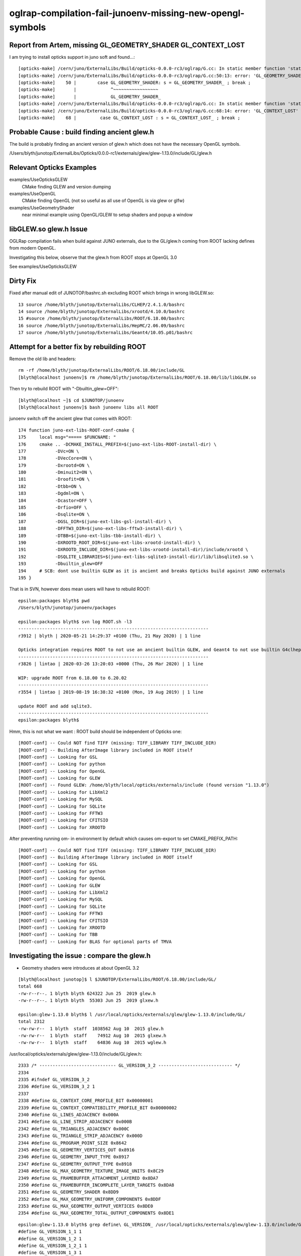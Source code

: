 oglrap-compilation-fail-junoenv-missing-new-opengl-symbols
==============================================================

Report from Artem, missing GL_GEOMETRY_SHADER GL_CONTEXT_LOST
-----------------------------------------------------------------

I am trying to install opticks support in juno soft and found...::

    [opticks-make] /cern/juno/ExternalLibs/Build/opticks-0.0.0-rc3/oglrap/G.cc: In static member function 'static const char* G::Shader(GLenum)':
    [opticks-make] /cern/juno/ExternalLibs/Build/opticks-0.0.0-rc3/oglrap/G.cc:50:13: error: 'GL_GEOMETRY_SHADER' was not declared in this scope; did you mean 'GL_GEOMETRY_SHADER_'?
    [opticks-make]    50 |        case GL_GEOMETRY_SHADER: s = GL_GEOMETRY_SHADER_ ; break ;
    [opticks-make]       |             ^~~~~~~~~~~~~~~~~~
    [opticks-make]       |             GL_GEOMETRY_SHADER_
    [opticks-make] /cern/juno/ExternalLibs/Build/opticks-0.0.0-rc3/oglrap/G.cc: In static member function 'static const char* G::Err(GLenum)':
    [opticks-make] /cern/juno/ExternalLibs/Build/opticks-0.0.0-rc3/oglrap/G.cc:68:14: error: 'GL_CONTEXT_LOST' was not declared in this scope; did you mean 'GL_CONTEXT_LOST_'?
    [opticks-make]    68 |         case GL_CONTEXT_LOST : s = GL_CONTEXT_LOST_ ; break ;


Probable Cause : build finding ancient glew.h
-----------------------------------------------

The build is probably finding an ancient version of glew.h which does not 
have the necessary OpenGL symbols. 


/Users/blyth/junotop/ExternalLibs/Opticks/0.0.0-rc1/externals/glew/glew-1.13.0/include/GL/glew.h


Relevant Opticks Examples
--------------------------


examples/UseOpticksGLEW
    CMake finding GLEW and version dumping 

examples/UseOpenGL
    CMake finding OpenGL (not so useful as all use of OpenGL is via glew or glfw)

examples/UseGeometryShader
    near minimal example using OpenGL/GLEW to setup shaders and popup a window



libGLEW.so glew.h Issue
-------------------------

OGLRap compilation fails when build against JUNO externals, due to 
the GL/glew.h coming from ROOT lacking defines from modern OpenGL.

Investigating this below, observe that the glew.h from ROOT stops 
at OpenGL 3.0

See examples/UseOpticksGLEW


Dirty Fix
------------

Fixed after manual edit of JUNOTOP/bashrc.sh excluding ROOT which brings in wrong libGLEW.so::

     13 source /home/blyth/junotop/ExternalLibs/CLHEP/2.4.1.0/bashrc
     14 source /home/blyth/junotop/ExternalLibs/xrootd/4.10.0/bashrc
     15 #source /home/blyth/junotop/ExternalLibs/ROOT/6.18.00/bashrc
     16 source /home/blyth/junotop/ExternalLibs/HepMC/2.06.09/bashrc
     17 source /home/blyth/junotop/ExternalLibs/Geant4/10.05.p01/bashrc


Attempt for a better fix by rebuilding ROOT 
---------------------------------------------

Remove the old lib and headers::

    rm -rf /home/blyth/junotop/ExternalLibs/ROOT/6.18.00/include/GL
    [blyth@localhost junoenv]$ rm /home/blyth/junotop/ExternalLibs/ROOT/6.18.00/lib/libGLEW.so

Then try to rebuild ROOT with "-Dbuiltin_glew=OFF"::

    [blyth@localhost ~]$ cd $JUNOTOP/junoenv
    [blyth@localhost junoenv]$ bash junoenv libs all ROOT


junoenv switch off the ancient glew that comes with ROOT::

    174 function juno-ext-libs-ROOT-conf-cmake {
    175     local msg="===== $FUNCNAME: "
    176     cmake .. -DCMAKE_INSTALL_PREFIX=$(juno-ext-libs-ROOT-install-dir) \
    177           -DVc=ON \
    178           -DVecCore=ON \
    179           -Dxrootd=ON \
    180           -Dminuit2=ON \
    181           -Droofit=ON \
    182           -Dtbb=ON \
    183           -Dgdml=ON \
    184           -Dcastor=OFF \
    185           -Drfio=OFF \
    186           -Dsqlite=ON \
    187           -DGSL_DIR=$(juno-ext-libs-gsl-install-dir) \
    188           -DFFTW3_DIR=$(juno-ext-libs-fftw3-install-dir) \
    189           -DTBB=$(juno-ext-libs-tbb-install-dir) \
    190           -DXROOTD_ROOT_DIR=$(juno-ext-libs-xrootd-install-dir) \
    191           -DXROOTD_INCLUDE_DIR=$(juno-ext-libs-xrootd-install-dir)/include/xrootd \
    192           -DSQLITE_LIBRARIES=$(juno-ext-libs-sqlite3-install-dir)/lib/libsqlite3.so \
    193           -Dbuiltin_glew=OFF
    194     # SCB: dont use builtin GLEW as it is ancient and breaks Opticks build against JUNO externals
    195 }

That is in SVN, however does mean users will have to rebuild ROOT::

    epsilon:packages blyth$ pwd
    /Users/blyth/junotop/junoenv/packages

    epsilon:packages blyth$ svn log ROOT.sh -l3
    ------------------------------------------------------------------------
    r3912 | blyth | 2020-05-21 14:29:37 +0100 (Thu, 21 May 2020) | 1 line

    Opticks integration requires ROOT to not use an ancient builtin GLEW, and Geant4 to not use builtin G4clhep 
    ------------------------------------------------------------------------
    r3826 | lintao | 2020-03-26 13:20:03 +0000 (Thu, 26 Mar 2020) | 1 line

    WIP: upgrade ROOT from 6.18.00 to 6.20.02
    ------------------------------------------------------------------------
    r3554 | lintao | 2019-08-19 16:38:32 +0100 (Mon, 19 Aug 2019) | 1 line

    update ROOT and add sqlite3.
    ------------------------------------------------------------------------
    epsilon:packages blyth$ 


Hmm, this is not what we want : ROOT build should be independent of Opticks one::

    [ROOT-conf] -- Could NOT find TIFF (missing: TIFF_LIBRARY TIFF_INCLUDE_DIR) 
    [ROOT-conf] -- Building AfterImage library included in ROOT itself
    [ROOT-conf] -- Looking for GSL
    [ROOT-conf] -- Looking for python
    [ROOT-conf] -- Looking for OpenGL
    [ROOT-conf] -- Looking for GLEW
    [ROOT-conf] -- Found GLEW: /home/blyth/local/opticks/externals/include (found version "1.13.0") 
    [ROOT-conf] -- Looking for LibXml2
    [ROOT-conf] -- Looking for MySQL
    [ROOT-conf] -- Looking for SQLite
    [ROOT-conf] -- Looking for FFTW3
    [ROOT-conf] -- Looking for CFITSIO
    [ROOT-conf] -- Looking for XROOTD

After preventing running om- in environment by default which causes om-export to set CMAKE_PREFIX_PATH::

    [ROOT-conf] -- Could NOT find TIFF (missing: TIFF_LIBRARY TIFF_INCLUDE_DIR) 
    [ROOT-conf] -- Building AfterImage library included in ROOT itself
    [ROOT-conf] -- Looking for GSL
    [ROOT-conf] -- Looking for python
    [ROOT-conf] -- Looking for OpenGL
    [ROOT-conf] -- Looking for GLEW
    [ROOT-conf] -- Looking for LibXml2
    [ROOT-conf] -- Looking for MySQL
    [ROOT-conf] -- Looking for SQLite
    [ROOT-conf] -- Looking for FFTW3
    [ROOT-conf] -- Looking for CFITSIO
    [ROOT-conf] -- Looking for XROOTD
    [ROOT-conf] -- Looking for TBB
    [ROOT-conf] -- Looking for BLAS for optional parts of TMVA



Investigating the issue : compare the glew.h
------------------------------------------------

* Geometry shaders were introduces at about OpenGL 3.2 

::

    [blyth@localhost junotop]$ l $JUNOTOP/ExternalLibs/ROOT/6.18.00/include/GL/
    total 668
    -rw-r--r--. 1 blyth blyth 624322 Jun 25  2019 glew.h
    -rw-r--r--. 1 blyth blyth  55303 Jun 25  2019 glxew.h

    epsilon:glew-1.13.0 blyth$ l /usr/local/opticks/externals/glew/glew-1.13.0/include/GL/
    total 2312
    -rw-rw-r--  1 blyth  staff  1038562 Aug 10  2015 glew.h
    -rw-rw-r--  1 blyth  staff    74912 Aug 10  2015 glxew.h
    -rw-rw-r--  1 blyth  staff    64836 Aug 10  2015 wglew.h


/usr/local/opticks/externals/glew/glew-1.13.0/include/GL/glew.h::

     2333 /* ----------------------------- GL_VERSION_3_2 ---------------------------- */
     2334 
     2335 #ifndef GL_VERSION_3_2
     2336 #define GL_VERSION_3_2 1
     2337 
     2338 #define GL_CONTEXT_CORE_PROFILE_BIT 0x00000001
     2339 #define GL_CONTEXT_COMPATIBILITY_PROFILE_BIT 0x00000002
     2340 #define GL_LINES_ADJACENCY 0x000A
     2341 #define GL_LINE_STRIP_ADJACENCY 0x000B
     2342 #define GL_TRIANGLES_ADJACENCY 0x000C
     2343 #define GL_TRIANGLE_STRIP_ADJACENCY 0x000D
     2344 #define GL_PROGRAM_POINT_SIZE 0x8642
     2345 #define GL_GEOMETRY_VERTICES_OUT 0x8916
     2346 #define GL_GEOMETRY_INPUT_TYPE 0x8917
     2347 #define GL_GEOMETRY_OUTPUT_TYPE 0x8918
     2348 #define GL_MAX_GEOMETRY_TEXTURE_IMAGE_UNITS 0x8C29
     2349 #define GL_FRAMEBUFFER_ATTACHMENT_LAYERED 0x8DA7
     2350 #define GL_FRAMEBUFFER_INCOMPLETE_LAYER_TARGETS 0x8DA8
     2351 #define GL_GEOMETRY_SHADER 0x8DD9
     2352 #define GL_MAX_GEOMETRY_UNIFORM_COMPONENTS 0x8DDF
     2353 #define GL_MAX_GEOMETRY_OUTPUT_VERTICES 0x8DE0
     2354 #define GL_MAX_GEOMETRY_TOTAL_OUTPUT_COMPONENTS 0x8DE1

::

    epsilon:glew-1.13.0 blyth$ grep define\ GL_VERSION_ /usr/local/opticks/externals/glew/glew-1.13.0/include/GL/glew.h
    #define GL_VERSION_1_1 1
    #define GL_VERSION_1_2 1
    #define GL_VERSION_1_2_1 1
    #define GL_VERSION_1_3 1
    #define GL_VERSION_1_4 1
    #define GL_VERSION_1_5 1
    #define GL_VERSION_2_0 1
    #define GL_VERSION_2_1 1
    #define GL_VERSION_3_0 1
    #define GL_VERSION_3_1 1
    #define GL_VERSION_3_2 1
    #define GL_VERSION_3_3 1
    #define GL_VERSION_4_0 1
    #define GL_VERSION_4_1 1
    #define GL_VERSION_4_2 1
    #define GL_VERSION_4_3 1
    #define GL_VERSION_4_4 1
    #define GL_VERSION_4_5 1
    epsilon:glew-1.13.0 blyth$ 

    epsilon:glew-1.13.0 blyth$ grep define\ GLEW_VERSION /usr/local/opticks/externals/glew/glew-1.13.0/include/GL/glew.h
    #define GLEW_VERSION_1_1 GLEW_GET_VAR(__GLEW_VERSION_1_1)
    #define GLEW_VERSION_1_2 GLEW_GET_VAR(__GLEW_VERSION_1_2)
    #define GLEW_VERSION_1_2_1 GLEW_GET_VAR(__GLEW_VERSION_1_2_1)
    #define GLEW_VERSION_1_3 GLEW_GET_VAR(__GLEW_VERSION_1_3)
    #define GLEW_VERSION_1_4 GLEW_GET_VAR(__GLEW_VERSION_1_4)
    #define GLEW_VERSION_1_5 GLEW_GET_VAR(__GLEW_VERSION_1_5)
    #define GLEW_VERSION_2_0 GLEW_GET_VAR(__GLEW_VERSION_2_0)
    #define GLEW_VERSION_2_1 GLEW_GET_VAR(__GLEW_VERSION_2_1)
    #define GLEW_VERSION_3_0 GLEW_GET_VAR(__GLEW_VERSION_3_0)
    #define GLEW_VERSION_3_1 GLEW_GET_VAR(__GLEW_VERSION_3_1)
    #define GLEW_VERSION_3_2 GLEW_GET_VAR(__GLEW_VERSION_3_2)
    #define GLEW_VERSION_3_3 GLEW_GET_VAR(__GLEW_VERSION_3_3)
    #define GLEW_VERSION_4_0 GLEW_GET_VAR(__GLEW_VERSION_4_0)
    #define GLEW_VERSION_4_1 GLEW_GET_VAR(__GLEW_VERSION_4_1)
    #define GLEW_VERSION_4_2 GLEW_GET_VAR(__GLEW_VERSION_4_2)
    #define GLEW_VERSION_4_3 GLEW_GET_VAR(__GLEW_VERSION_4_3)
    #define GLEW_VERSION_4_4 GLEW_GET_VAR(__GLEW_VERSION_4_4)
    #define GLEW_VERSION_4_5 GLEW_GET_VAR(__GLEW_VERSION_4_5)
    #define GLEW_VERSION 1
    #define GLEW_VERSION_MAJOR 2
    #define GLEW_VERSION_MINOR 3
    #define GLEW_VERSION_MICRO 4
    epsilon:glew-1.13.0 blyth$ 


The glew.h from ROOT just doesnt have the symbols::

    [blyth@localhost ~]$ grep define\ GL_VERSION_ /home/blyth/junotop/ExternalLibs/ROOT/6.18.00/include/GL/glew.h
    #define GL_VERSION_1_1 1
    #define GL_VERSION_1_2 1
    #define GL_VERSION_1_3 1
    #define GL_VERSION_1_4 1
    #define GL_VERSION_1_5 1
    #define GL_VERSION_2_0 1
    #define GL_VERSION_2_1 1
    #define GL_VERSION_3_0 1
    [blyth@localhost ~]$ 

    [blyth@localhost GL]$ grep define\ GL_VERSION_ /home/blyth/junotop/ExternalLibs/Build/root-6.18.00/root-6.18.00/graf3d/glew/inc/GL/glew.h
    #define GL_VERSION_1_1 1
    #define GL_VERSION_1_2 1
    #define GL_VERSION_1_3 1
    #define GL_VERSION_1_4 1
    #define GL_VERSION_1_5 1
    #define GL_VERSION_2_0 1
    #define GL_VERSION_2_1 1
    #define GL_VERSION_3_0 1


    [blyth@localhost ~]$ grep define\ GLEW_VERSION /home/blyth/junotop/ExternalLibs/ROOT/6.18.00/include/GL/glew.h
    #define GLEW_VERSION_1_1 GLEW_GET_VAR(__GLEW_VERSION_1_1)
    #define GLEW_VERSION_1_2 GLEW_GET_VAR(__GLEW_VERSION_1_2)
    #define GLEW_VERSION_1_3 GLEW_GET_VAR(__GLEW_VERSION_1_3)
    #define GLEW_VERSION_1_4 GLEW_GET_VAR(__GLEW_VERSION_1_4)
    #define GLEW_VERSION_1_5 GLEW_GET_VAR(__GLEW_VERSION_1_5)
    #define GLEW_VERSION_2_0 GLEW_GET_VAR(__GLEW_VERSION_2_0)
    #define GLEW_VERSION_2_1 GLEW_GET_VAR(__GLEW_VERSION_2_1)
    #define GLEW_VERSION_3_0 GLEW_GET_VAR(__GLEW_VERSION_3_0)
    #define GLEW_VERSION 1
    #define GLEW_VERSION_MAJOR 2
    #define GLEW_VERSION_MINOR 3
    #define GLEW_VERSION_MICRO 4
    [blyth@localhost ~]$ 


Investigate the ROOT build
------------------------------


/home/blyth/junotop/ExternalLibs/Build/root-6.18.00/root-6.18.00/graf3d/CMakeLists.txt::

     16 if (opengl)
     17    add_subdirectory(eve) # special CMakeLists.txt
     18    add_subdirectory(gl) # special CMakeLists.txt
     19    if(builtin_glew)
     20       add_subdirectory(glew)
     21    endif()
     22    if(builtin_ftgl)
     23       add_subdirectory(ftgl)
     24    endif()
     25   add_subdirectory(gviz3d) # special CMakeLists.txt
     26 endif()

::

    [blyth@localhost modules]$ grep builtin *.cmake
    RootBuildOptions.cmake:ROOT_BUILD_OPTION(builtin_afterimage ON "Build bundled copy of libAfterImage")
    RootBuildOptions.cmake:ROOT_BUILD_OPTION(builtin_cfitsio OFF "Build CFITSIO internally (requires network)")
    RootBuildOptions.cmake:ROOT_BUILD_OPTION(builtin_clang ON "Build bundled copy of Clang")
    RootBuildOptions.cmake:ROOT_BUILD_OPTION(builtin_davix OFF "Build Davix internally (requires network)")
    RootBuildOptions.cmake:ROOT_BUILD_OPTION(builtin_fftw3 OFF "Build FFTW3 internally (requires network)")
    RootBuildOptions.cmake:ROOT_BUILD_OPTION(builtin_freetype OFF "Build bundled copy of freetype")
    RootBuildOptions.cmake:ROOT_BUILD_OPTION(builtin_ftgl ON "Build bundled copy of FTGL")
    RootBuildOptions.cmake:ROOT_BUILD_OPTION(builtin_gl2ps OFF "Build bundled copy of gl2ps")
    RootBuildOptions.cmake:ROOT_BUILD_OPTION(builtin_glew ON "Build bundled copy of GLEW")
    RootBuildOptions.cmake:ROOT_BUILD_OPTION(builtin_gsl OFF "Build GSL internally (requires network)")
    RootBuildOptions.cmake:ROOT_BUILD_OPTION(builtin_llvm ON "Build bundled copy of LLVM")
    RootBuildOptions.cmake:ROOT_BUILD_OPTION(builtin_lz4 OFF "Build bundled copy of lz4")

* https://root.cern.ch/building-root#options

::

    [blyth@localhost glew]$ pwd
    /home/blyth/junotop/ExternalLibs/Build/root-6.18.00/root-6.18.00/graf3d/glew
    [blyth@localhost glew]$ find . 
    .
    ./CMakeLists.txt
    ./inc
    ./inc/GL
    ./inc/GL/glew.h
    ./inc/GL/glxew.h
    ./inc/GL/wglew.h
    ./isystem
    ./isystem/GL
    ./isystem/GL/gl.h
    ./isystem/OpenGL
    ./isystem/OpenGL/gl.h
    ./src
    ./src/glew.c
    [blyth@localhost glew]$ 



Check on root forum
---------------------

* https://root-forum.cern.ch/t/what-is-mt-option-when-compiling-root-6-12-and-compilation-failure-within-builtin-glew/28806/4

I think there is a typo in our build system that fails to detect the case when
OpenGL is found, but not GLU. I will look into it and fix, but for your build
you can simply do sudo apt-get install libglew-dev and disable builtin_glew in
ROOT.


JUNO root build config
-----------------------

::

    173 function juno-ext-libs-ROOT-conf-cmake {
    174     local msg="===== $FUNCNAME: "
    175     cmake .. -DCMAKE_INSTALL_PREFIX=$(juno-ext-libs-ROOT-install-dir) \
    176           -DVc=ON \
    177           -DVecCore=ON \
    178           -Dxrootd=ON \
    179           -Dminuit2=ON \
    180           -Droofit=ON \
    181           -Dtbb=ON \
    182           -Dgdml=ON \
    183           -Dcastor=OFF \
    184           -Drfio=OFF \
    185           -Dsqlite=ON \
    186           -DGSL_DIR=$(juno-ext-libs-gsl-install-dir) \
    187           -DFFTW3_DIR=$(juno-ext-libs-fftw3-install-dir) \
    188           -DTBB=$(juno-ext-libs-tbb-install-dir) \
    189           -DXROOTD_ROOT_DIR=$(juno-ext-libs-xrootd-install-dir) \
    190           -DXROOTD_INCLUDE_DIR=$(juno-ext-libs-xrootd-install-dir)/include/xrootd \
    191           -DSQLITE_LIBRARIES=$(juno-ext-libs-sqlite3-install-dir)/lib/libsqlite3.so
    192 }



Check the system GLEW on Linux and macports one on Darwin
------------------------------------------------------------


::

    [blyth@localhost ~]$ repoquery --list glew-devel.x86_64 | grep glew.h
    /usr/include/GL/glew.h
    /usr/include/GL/wglew.h
    /usr/share/doc/glew-devel-1.10.0/glew.html
    /usr/share/doc/glew-devel-1.10.0/wglew.html

::

    [blyth@localhost ~]$ grep define\ GL_VERSION /usr/include/GL/glew.h
    #define GL_VERSION_1_1 1
    #define GL_VERSION 0x1F02
    #define GL_VERSION_1_2 1
    #define GL_VERSION_1_2_1 1
    #define GL_VERSION_1_3 1
    #define GL_VERSION_1_4 1
    #define GL_VERSION_1_5 1
    #define GL_VERSION_2_0 1
    #define GL_VERSION_2_1 1
    #define GL_VERSION_3_0 1
    #define GL_VERSION_3_1 1
    #define GL_VERSION_3_2 1
    #define GL_VERSION_3_3 1
    #define GL_VERSION_4_0 1
    #define GL_VERSION_4_1 1
    #define GL_VERSION_4_2 1
    #define GL_VERSION_4_3 1
    #define GL_VERSION_4_4 1


    epsilon:glew-1.13.0 blyth$ grep define\ GL_VERSION_ /opt/local/include/GL/glew.h
    #define GL_VERSION_1_1 1
    #define GL_VERSION_1_2 1
    #define GL_VERSION_1_2_1 1
    #define GL_VERSION_1_3 1
    #define GL_VERSION_1_4 1
    #define GL_VERSION_1_5 1
    #define GL_VERSION_2_0 1
    #define GL_VERSION_2_1 1
    #define GL_VERSION_3_0 1
    #define GL_VERSION_3_1 1
    #define GL_VERSION_3_2 1
    #define GL_VERSION_3_3 1
    #define GL_VERSION_4_0 1
    #define GL_VERSION_4_1 1
    #define GL_VERSION_4_2 1
    #define GL_VERSION_4_3 1
    #define GL_VERSION_4_4 1
    #define GL_VERSION_4_5 1
    #define GL_VERSION_4_6 1










All newish OpenGL symbols initially not present::


    [ 63%] Building CXX object CMakeFiles/OGLRap.dir/Renderer.cc.o
    [ 65%] Building CXX object CMakeFiles/OGLRap.dir/RContext.cc.o
    /home/blyth/opticks/oglrap/Prog.cc: In member function ‘void Prog::setup()’:
    /home/blyth/opticks/oglrap/Prog.cc:116:23: error: ‘GL_GEOMETRY_SHADER’ was not declared in this scope
         m_codes.push_back(GL_GEOMETRY_SHADER);
                           ^
    /home/blyth/opticks/oglrap/G.cc: In static member function ‘static const char* G::Shader(GLenum)’:
    /home/blyth/opticks/oglrap/G.cc:50:13: error: ‘GL_GEOMETRY_SHADER’ was not declared in this scope
            case GL_GEOMETRY_SHADER: s = GL_GEOMETRY_SHADER_ ; break ; 
                 ^
    /home/blyth/opticks/oglrap/G.cc: In static member function ‘static const char* G::Err(GLenum)’:
    /home/blyth/opticks/oglrap/G.cc:68:14: error: ‘GL_CONTEXT_LOST’ was not declared in this scope
             case GL_CONTEXT_LOST : s = GL_CONTEXT_LOST_ ; break ;
                  ^
    make[2]: *** [CMakeFiles/OGLRap.dir/G.cc.o] Error 1
    make[2]: *** Waiting for unfinished jobs....
    /home/blyth/opticks/oglrap/RContext.cc: In member function ‘void RContext::initUniformBuffer()’:
    /home/blyth/opticks/oglrap/RContext.cc:63:18: error: ‘GL_UNIFORM_BUFFER’ was not declared in this scope
         glBindBuffer(GL_UNIFORM_BUFFER, this->uniformBO);
                      ^
    make[2]: *** [CMakeFiles/OGLRap.dir/Prog.cc.o] Error 1
    /home/blyth/opticks/oglrap/RContext.cc: In member function ‘void RContext::bindUniformBlock(GLuint)’:
    /home/blyth/opticks/oglrap/RContext.cc:75:82: error: ‘glGetUniformBlockIndex’ was not declared in this scope
         GLuint uniformBlockIndex = glGetUniformBlockIndex(program,  uniformBlockName ) ;
                                                                                      ^
    In file included from /usr/include/c++/4.8.2/cassert:43:0,
                     from /home/blyth/local/opticks/externals/plog/include/plog/Util.h:2,
                     from /home/blyth/local/opticks/externals/plog/include/plog/Record.h:3,
                     from /home/blyth/local/opticks/externals/plog/include/plog/Appenders/IAppender.h:2,
                     from /home/blyth/local/opticks/externals/plog/include/plog/Logger.h:2,
                     from /home/blyth/local/opticks/externals/plog/include/plog/Log.h:7,
                     from /home/blyth/local/opticks/include/SysRap/PLOG.hh:26,
                     from /home/blyth/opticks/oglrap/RContext.cc:26:
    /home/blyth/opticks/oglrap/RContext.cc:76:33: error: ‘GL_INVALID_INDEX’ was not declared in this scope
         assert(uniformBlockIndex != GL_INVALID_INDEX && "NB must use the uniform otherwise it gets optimized away") ;
                                     ^
    /home/blyth/opticks/oglrap/RContext.cc:78:76: error: ‘glUniformBlockBinding’ was not declared in this scope
         glUniformBlockBinding(program, uniformBlockIndex,  uniformBlockBinding );
                                                                                ^
    /home/blyth/opticks/oglrap/RContext.cc: In member function ‘void RContext::update(const mat4&, const mat4&, const vec4&)’:
    /home/blyth/opticks/oglrap/RContext.cc:91:18: error: ‘GL_UNIFORM_BUFFER’ was not declared in this scope
         glBindBuffer(GL_UNIFORM_BUFFER, this->uniformBO);
                      ^
    /home/blyth/opticks/oglrap/InstLODCull.cc: In member function ‘void InstLODCull::applyFork()’:
    /home/blyth/opticks/oglrap/InstLODCull.cc:118:72: error: ‘glBeginQueryIndexed’ was not declared in this scope
             glBeginQueryIndexed(GL_PRIMITIVES_GENERATED, i, m_lodQuery[i]  );
                                                                            ^
    /home/blyth/opticks/oglrap/InstLODCull.cc:125:54: error: ‘glEndQueryIndexed’ was not declared in this scope
             glEndQueryIndexed(GL_PRIMITIVES_GENERATED, i );
                                                          ^
    /home/blyth/opticks/oglrap/InstLODCull.cc: In member function ‘void InstLODCull::applyForkStreamQueryWorkaround()’:
    /home/blyth/opticks/oglrap/InstLODCull.cc:174:72: error: ‘glBeginQueryIndexed’ was not declared in this scope
             glBeginQueryIndexed(GL_PRIMITIVES_GENERATED, i, m_lodQuery[i]  );
                                                                            ^
    /home/blyth/opticks/oglrap/InstLODCull.cc:178:54: error: ‘glEndQueryIndexed’ was not declared in this scope
             glEndQueryIndexed(GL_PRIMITIVES_GENERATED, i );
                                                          ^
    /home/blyth/opticks/oglrap/InstLODCull.cc: In member function ‘void InstLODCull::initShader()’:
    /home/blyth/opticks/oglrap/InstLODCull.cc:270:76: error: cannot convert ‘const char**’ to ‘const GLint* {aka const int*}’ in argument passing
         glTransformFeedbackVaryings(m_program, 14, vars, GL_INTERLEAVED_ATTRIBS);
                                                                                ^
    make[2]: *** [CMakeFiles/OGLRap.dir/RContext.cc.o] Error 1
    /home/blyth/opticks/oglrap/Rdr.cc: In member function ‘void Rdr::address(ViewNPY*)’:
    /home/blyth/opticks/oglrap/Rdr.cc:418:60: error: ‘GL_FIXED’ was not declared in this scope
             case ViewNPY::FIXED:                        type = GL_FIXED                        ; break ;
                                                                ^
    /home/blyth/opticks/oglrap/Rdr.cc:419:60: error: ‘GL_INT_2_10_10_10_REV’ was not declared in this scope
             case ViewNPY::INT_2_10_10_10_REV:           type = GL_INT_2_10_10_10_REV           ; break ; 
                                                                ^
    make[2]: *** [CMakeFiles/OGLRap.dir/InstLODCull.cc.o] Error 1
    make[2]: *** [CMakeFiles/OGLRap.dir/Rdr.cc.o] Error 1
    /home/blyth/opticks/oglrap/Renderer.cc: In member function ‘GLuint Renderer::createVertexArray(RBuf*)’:
    /home/blyth/opticks/oglrap/Renderer.cc:486:54: error: ‘glVertexAttribDivisor’ was not declared in this scope
             glVertexAttribDivisor(vTransform + 0, divisor);  // dictates instanced geometry shifts between instances
                                                          ^
    /home/blyth/opticks/oglrap/Renderer.cc: In member function ‘void Renderer::render()’:
    /home/blyth/opticks/oglrap/Renderer.cc:640:104: error: ‘glDrawElementsInstanced’ was not declared in this scope
                 glDrawElementsInstanced( draw.mode, draw.count, draw.type,  draw.indices, m_lod_counts[i]  ) ;
                                                                                                            ^
    /home/blyth/opticks/oglrap/Renderer.cc:657:104: error: ‘glDrawElementsInstanced’ was not declared in this scope
                 glDrawElementsInstanced( draw.mode, draw.count, draw.type,  draw.indices, m_lod_counts[i]  ) ;
                                                                                                            ^
    /home/blyth/opticks/oglrap/Renderer.cc:668:103: error: ‘glDrawElementsInstanced’ was not declared in this scope
                 glDrawElementsInstanced( draw.mode, draw.count, draw.type,  draw.indices, draw.primcount  ) ;
                                                                                                           ^
    make[2]: *** [CMakeFiles/OGLRap.dir/Renderer.cc.o] Error 1
    make[1]: *** [CMakeFiles/OGLRap.dir/all] Error 2
    make: *** [all] Error 2
    === om-one-or-all make : non-zero rc 2
    === om-all om-make : ERROR bdir /home/blyth/local/opticks/build/oglrap : non-zero rc 2
    [blyth@localhost opticks]$ 
i



examples/UseOpticksGLEW also demonstrates the grabbing of wrong libGLEW.so::


    ====== tgt:Opticks::OpticksGLEW tgt_DIR: ================
    tgt='Opticks::OpticksGLEW' prop='INTERFACE_INCLUDE_DIRECTORIES' defined='0' set='1' value='/home/blyth/junotop/ExternalLibs/ROOT/6.18.00/include' 

    tgt='Opticks::OpticksGLEW' prop='INTERFACE_FIND_PACKAGE_NAME' defined='1' set='1' value='OpticksGLEW' 

    tgt='Opticks::OpticksGLEW' prop='IMPORTED_LOCATION' defined='0' set='1' value='/home/blyth/junotop/ExternalLibs/ROOT/6.18.00/lib/libGLEW.so' 


    -- Configuring done
    -- Generating done
    -- Build files have been written to: /tmp/blyth/opticks/UseOpticksGLEW/build
    Scanning dependencies of target UseOpticksGLEW
    [ 50%] Building CXX object CMakeFiles/UseOpticksGLEW.dir/UseOpticksGLEW.cc.o
    [100%] Linking CXX executable UseOpticksGLEW
    [100%] Built target UseOpticksGLEW
    [100%] Built target UseOpticksGLEW
    Install the project...
    -- Install configuration: "Debug"
    -- Installing: /home/blyth/local/opticks/lib/UseOpticksGLEW
    -- Set runtime path of "/home/blyth/local/opticks/lib/UseOpticksGLEW" to "$ORIGIN/../lib64:$ORIGIN/../externals/lib:$ORIGIN/../externals/lib64:$ORIGIN/../externals/OptiX/lib64:/home/blyth/junotop/ExternalLibs/ROOT/6.18.00/lib"
    GL_VERSION_1_1
    GL_VERSION_2_0
    GL_VERSION_3_0
    [blyth@localhost UseOpticksGLEW]$ om-export-info


After commenting the ROOT paths Can pickup the correct libGLEW::

    ====== tgt:Opticks::OpticksGLEW tgt_DIR: ================
    tgt='Opticks::OpticksGLEW' prop='INTERFACE_INCLUDE_DIRECTORIES' defined='0' set='1' value='/home/blyth/local/opticks/externals/include' 

    tgt='Opticks::OpticksGLEW' prop='INTERFACE_FIND_PACKAGE_NAME' defined='1' set='1' value='OpticksGLEW' 

    tgt='Opticks::OpticksGLEW' prop='IMPORTED_LOCATION' defined='0' set='1' value='/home/blyth/local/opticks/externals/lib/libGLEW.so' 


    -- Configuring done
    -- Generating done
    -- Build files have been written to: /tmp/blyth/opticks/UseOpticksGLEW/build
    Scanning dependencies of target UseOpticksGLEW
    [ 50%] Building CXX object CMakeFiles/UseOpticksGLEW.dir/UseOpticksGLEW.cc.o
    [100%] Linking CXX executable UseOpticksGLEW
    [100%] Built target UseOpticksGLEW
    [100%] Built target UseOpticksGLEW
    Install the project...
    -- Install configuration: "Debug"
    -- Installing: /home/blyth/local/opticks/lib/UseOpticksGLEW
    -- Set runtime path of "/home/blyth/local/opticks/lib/UseOpticksGLEW" to "$ORIGIN/../lib64:$ORIGIN/../externals/lib:$ORIGIN/../externals/lib64:$ORIGIN/../externals/OptiX/lib64:/home/blyth/local/opticks/externals/lib"
    GL_VERSION_1_1
    GL_VERSION_2_0
    GL_VERSION_3_0
    GL_VERSION_4_0
    GL_VERSION_4_5
    [blyth@localhost UseOpticksGLEW]$ 






